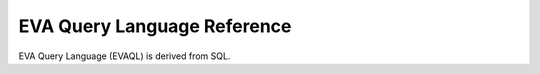 EVA Query Language Reference
============================

EVA Query Language (EVAQL) is derived from SQL.
